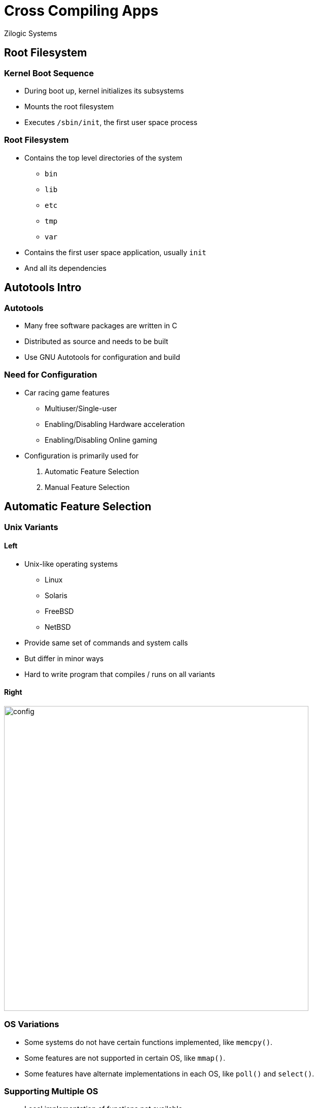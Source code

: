 = Cross Compiling Apps
Zilogic Systems
:data-uri:

== Root Filesystem

=== Kernel Boot Sequence

  * During boot up, kernel initializes its subsystems
  * Mounts the root filesystem
  * Executes `/sbin/init`, the first user space process

=== Root Filesystem

  * Contains the top level directories of the system
    - `bin`
    - `lib`
    - `etc`
    - `tmp`
    - `var`

  * Contains the first user space application, usually `init`
  * And all its dependencies

== Autotools Intro

=== Autotools

  * Many free software packages are written in C

  * Distributed as source and needs to be built

  * Use GNU Autotools for configuration and build

=== Need for Configuration

 * Car racing game features
   - Multiuser/Single-user
   - Enabling/Disabling Hardware acceleration
   - Enabling/Disabling Online gaming

 * Configuration is primarily used for
   . Automatic Feature Selection
   . Manual Feature Selection

== Automatic Feature Selection

=== Unix Variants

==== Left

  * Unix-like operating systems
    - Linux
    - Solaris
    - FreeBSD
    - NetBSD

  * Provide same set of commands and system calls
  * But differ in minor ways
  * Hard to write program that compiles / runs on all variants

==== Right

image::figures/config.png[width=600]

=== OS Variations

  * Some systems do not have certain functions implemented, like
    `memcpy()`.

  * Some features are not supported in certain OS, like `mmap()`.

  * Some features have alternate implementations in each OS, like
    `poll()` and `select()`.

=== Supporting Multiple OS

  * Local implementation of functions not available.

  * Fallback implementation for unsupported OS features.

  * Choose specific feature provided by the OS.

=== OS Specific Macros

OS specific preprocessor macros to include / exclude code

------
#if defined(TINYBSD)
void *memcpy(...)
{
    ...
    ...
}
#endif
------

=== Problem

Every time a new OS is to be supported code needs to be updated

------
#if defined(TINYBSD) || defined(NANOLINUX) || defined(USOLARIS)
void *memcpy(...)
{
    ...
    ...
}
#endif
------

=== Feature Macros

Feature tests, a shell script checks for the presence of features
and creates a `config.h` file.

------
#define HAVE_MEMCPY
#define HAVE_MEMSET
#define HAVE_SELECT
#define HAVE_POLL
------

=== Feature Macros (Contd.)

  * These macros can be used within the program to do the right thing
+
------
#ifndef HAVE_MEMCPY
void *memcpy(...)
{
    ...
    ...
}
#endif
------
+
  * Future proof, any new OS without `memcpy()` is already supported.

=== Feature Probing

The shell script creates tiny programs, and checks for compilation
errors.

------
#include <string.h>
#include <stdlib.h>

int main()
{
  char a[2], b[2];
  memcpy(a, b, 2);
  return 0;
}
------

=== Autotools

  * Autotools generates a `configure` script to do feature probing

  * Generates `config.h` with results of the probe

  * Can also check for the presence of libraries

  * If feature is optional, will continue with macro indicating
    feature not available

  * If feature is required, will halt indicating feature is missing

=== Try Out

  * Download Bash
+
[source,shell]
------
wget -c http://ftp.gnu.org/gnu/bash/bash-4.3.tar.gz
------

  * Extract `bash-4.3.tar.gz`
+
[source,shell]
------
tar -x -f bash-4.3.tar.gz
------
+
  * Change into `bash-4.3` and run `./configure`

  * Check the contents of a `config.h` that has been created as a result of
    executing the `configure` script

== Manual Feature Selection

=== Manual Configuration

  * Kernel can be configured using a menu interface

  * Features required and not required can be selected

  * Application programs also require some form of manual feature
    selection.

  * Example
    - Build without GUI
    - Select from alternate: GTK GUI or QT GUI

=== Autotools

  * `configure` script allows user to specify what features are
    required through options.

  * Example: `--enable-gui=no`, `--with-gtk=yes`, `--with-qt=no`

  * These are recorded into `config.h` as well.

=== Try Out

  * Configure bash with history disabled
+
------
./configure --enable-history=no
------
+
  * Is the `HISTORY` macro defined in `config.h`?
  * Now try configuring with history enabled

=== Feature options

  * The configuration options available can be found using the help option
+
------
./configure --help
------

== Using Autotools

=== Building Programs

  * Programs that use Autotools can be built using the following
    sequence of commands.

------
$ ./configure
$ make
$ make install
------

  * The configure script does automatic feature selection.

  * Manual feature selection can be done by passing options to the
    configure script.

=== Cross Compilation

  * Autotools naming convention
    - `host` - system in which application will be executed (the
      target system)
    - `build` - system in which application is built

  * Systems are identified by a canonical name: `arch-vendor-kernel-os`

  * Example: `arm-none-linux-gnu`, `i686-pc-linux-gnu`, `sparc-sun-solaris`

=== Cross Compilation (Contd.)

  * The canononical name of the `host` is same as the prefix of the
    cross compiler

  * It is also recommended the `build` system also be specified during
    cross compilation
+
------
$ ./configure --host=arm-linux-gnueabi \
              --build=i686-pc-linux-gnu
$ make
$ make install
------

=== Try Out

  * Reconfigure `bash` for cross compile and build
+
------
./configure --host=arm-linux-gnueabi \
            --build=i686-pc-linux-gnu
make
------
+
  * Check the binary file architecture, using `file` command.

=== Program Prefix

  * In a manual build, programs assume to be installed in `/usr/local`

  * When the program wants to access it's data file, it does as
+
------
    fd = open("/usr/local/share/vlc/icon.png");
------
+
  * Package manager does not interfere with files present in
    `/usr/local/`.

=== Program Prefix (Contd.)

  * The program to reside under `/usr`, the `--prefix` option can be
    used
+
------
$ ./configure --prefix=/usr
------
+
  * `prefix` variable is set in the generated Makefile.

  * All static data files are accessed relative to `PREFIX`.
+
------
    fd = open(PREFIX "/share/vlc/icon.png");
------

=== Try Out

  * Check the binary of strings containing `/usr/local/share`
+
------
strings bash | grep '/usr/local/share'
------
+
  * Reconfigure bash with `/usr` prefix, and check strings for
    `/usr/share`

=== Install Directory

  * Just `make install` installs into system folders

  * In a cross compile, install should copy files to root filesystem.

  * Specify the `DESTDIR` variable during `make install`.
+
------
$ make install DESTDIR=/path/to/root
------

=== Try Out

  * Run `make install` (as non-root).

  * Run `make install` with `DESTDIR` set.
+
------
make install DESTDIR=./_install
------
+
  * Verify the contents of `_install`

== Closing Notes

=== Summary

  * Many applications use the GNU Autotools build framework.

  * Autotools allows for automatic and manual feature selection.

  * Autotools supports cross-compilation through manual feature
    selection.

=== Further Reading

  * https://sourceware.org/autobook/autobook/autobook_toc.html
